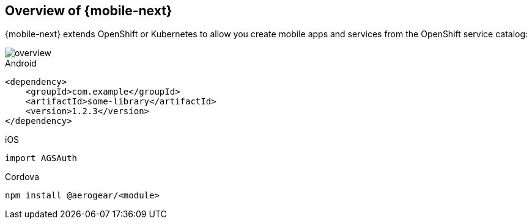 == Overview of {mobile-next}

{mobile-next} extends OpenShift or Kubernetes  to allow you create mobile apps and services from the OpenShift service catalog:

image::overview.png[]


[source,xml,indent=0,role="primary"]
.Android
----
<dependency>
    <groupId>com.example</groupId>
    <artifactId>some-library</artifactId>
    <version>1.2.3</version>
</dependency>
----

[source,swift,indent=0,role="secondary"]
.iOS
----
import AGSAuth
----

[source,bash,indent=0,role="secondary"]
.Cordova
----
npm install @aerogear/<module>
----
